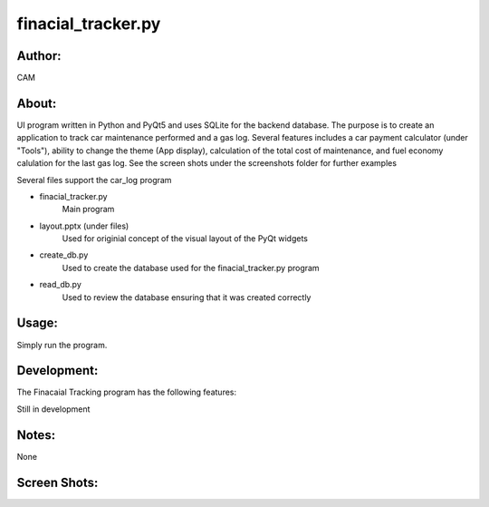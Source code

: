 ==========
finacial_tracker.py
==========


Author:
==========
CAM 


About:
==========
UI program written in Python and PyQt5 and uses SQLite for the backend database. 
The purpose is to create an application to track car maintenance performed and a 
gas log. Several features includes a car payment calculator (under "Tools"), ability 
to change the theme (App display), calculation of the total cost of maintenance, 
and fuel economy calulation for the last gas log. See the screen shots under the
screenshots folder for further examples

Several files support the car_log program

- finacial_tracker.py 
	Main program
- layout.pptx (under files)
	Used for originial concept of the visual layout of the PyQt widgets
- create_db.py
	Used to create the database used for the finacial_tracker.py program
- read_db.py
	Used to review the database ensuring that it was created correctly

Usage:
==========
Simply run the program. 

Development:
===========
The Finacaial Tracking program has the following features:

Still in development

Notes:
==========
None

Screen Shots:
==========
.. image:: screenshot_01.png